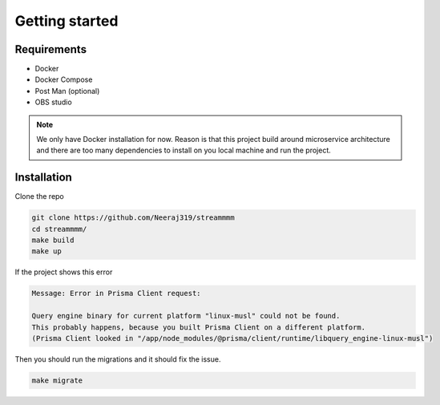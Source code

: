 .. _getting_started:

Getting started
===============

Requirements
------------
* Docker
* Docker Compose
* Post Man (optional)
* OBS studio

.. note::
    We only have Docker installation for now. Reason is that this project build around microservice
    architecture and there are too many dependencies to install on you local machine
    and run the project. 

Installation
------------

Clone the repo 

.. code-block:: console

  git clone https://github.com/Neeraj319/streammmm
  cd streammmm/
  make build
  make up

If the project shows this error 

.. code-block:: console

    Message: Error in Prisma Client request: 

    Query engine binary for current platform "linux-musl" could not be found.
    This probably happens, because you built Prisma Client on a different platform.
    (Prisma Client looked in "/app/node_modules/@prisma/client/runtime/libquery_engine-linux-musl")

Then you should run the migrations and it should fix the issue.

.. code-block:: console

    make migrate
